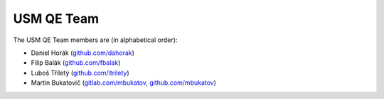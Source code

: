 .. _usmqe-team-label:

=============
 USM QE Team
=============

The USM QE Team members are (in alphabetical order):

* Daniel Horák (`github.com/dahorak`_)
* Filip Balák (`github.com/fbalak`_)
* Luboš Tříletý (`github.com/ltrilety`_)
* Martin Bukatovič (`gitlab.com/mbukatov`_, `github.com/mbukatov`_)


.. _`github.com/dahorak`: https://github.com/dahorak
.. _`github.com/fbalak`: https://github.com/fbalak
.. _`github.com/ltrilety`: https://github.com/ltrilety
.. _`github.com/mbukatov`: https://github.com/mbukatov
.. _`gitlab.com/mbukatov`: https://gitlab.com/mbukatov
